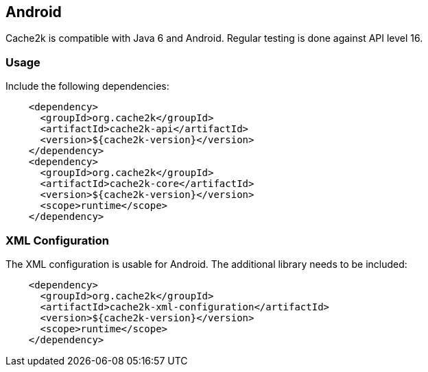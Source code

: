 [[android]]
== Android

Cache2k is compatible with Java 6 and Android. Regular testing is done against API level 16.

=== Usage

Include the following dependencies:

[source,xml]
----
    <dependency>
      <groupId>org.cache2k</groupId>
      <artifactId>cache2k-api</artifactId>
      <version>${cache2k-version}</version>
    </dependency>
    <dependency>
      <groupId>org.cache2k</groupId>
      <artifactId>cache2k-core</artifactId>
      <version>${cache2k-version}</version>
      <scope>runtime</scope>
    </dependency>
----

=== XML Configuration

The XML configuration is usable for Android. The additional library needs to be included:

[source,xml]
----
    <dependency>
      <groupId>org.cache2k</groupId>
      <artifactId>cache2k-xml-configuration</artifactId>
      <version>${cache2k-version}</version>
      <scope>runtime</scope>
    </dependency>
----
